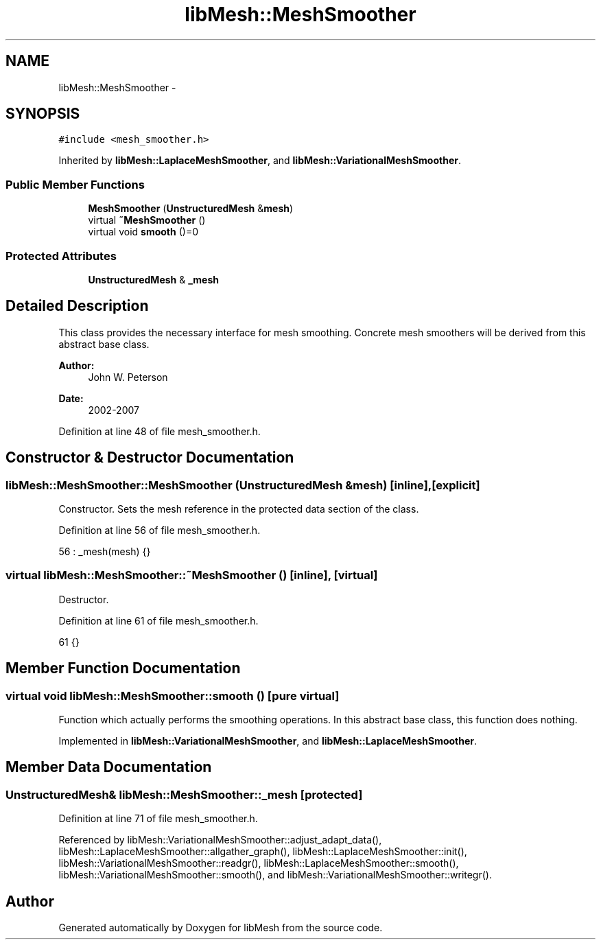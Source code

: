 .TH "libMesh::MeshSmoother" 3 "Tue May 6 2014" "libMesh" \" -*- nroff -*-
.ad l
.nh
.SH NAME
libMesh::MeshSmoother \- 
.SH SYNOPSIS
.br
.PP
.PP
\fC#include <mesh_smoother\&.h>\fP
.PP
Inherited by \fBlibMesh::LaplaceMeshSmoother\fP, and \fBlibMesh::VariationalMeshSmoother\fP\&.
.SS "Public Member Functions"

.in +1c
.ti -1c
.RI "\fBMeshSmoother\fP (\fBUnstructuredMesh\fP &\fBmesh\fP)"
.br
.ti -1c
.RI "virtual \fB~MeshSmoother\fP ()"
.br
.ti -1c
.RI "virtual void \fBsmooth\fP ()=0"
.br
.in -1c
.SS "Protected Attributes"

.in +1c
.ti -1c
.RI "\fBUnstructuredMesh\fP & \fB_mesh\fP"
.br
.in -1c
.SH "Detailed Description"
.PP 
This class provides the necessary interface for mesh smoothing\&. Concrete mesh smoothers will be derived from this abstract base class\&.
.PP
\fBAuthor:\fP
.RS 4
John W\&. Peterson 
.RE
.PP
\fBDate:\fP
.RS 4
2002-2007 
.RE
.PP

.PP
Definition at line 48 of file mesh_smoother\&.h\&.
.SH "Constructor & Destructor Documentation"
.PP 
.SS "libMesh::MeshSmoother::MeshSmoother (\fBUnstructuredMesh\fP &mesh)\fC [inline]\fP, \fC [explicit]\fP"
Constructor\&. Sets the mesh reference in the protected data section of the class\&. 
.PP
Definition at line 56 of file mesh_smoother\&.h\&.
.PP
.nf
56 : _mesh(mesh) {}
.fi
.SS "virtual libMesh::MeshSmoother::~MeshSmoother ()\fC [inline]\fP, \fC [virtual]\fP"
Destructor\&. 
.PP
Definition at line 61 of file mesh_smoother\&.h\&.
.PP
.nf
61 {}
.fi
.SH "Member Function Documentation"
.PP 
.SS "virtual void libMesh::MeshSmoother::smooth ()\fC [pure virtual]\fP"
Function which actually performs the smoothing operations\&. In this abstract base class, this function does nothing\&. 
.PP
Implemented in \fBlibMesh::VariationalMeshSmoother\fP, and \fBlibMesh::LaplaceMeshSmoother\fP\&.
.SH "Member Data Documentation"
.PP 
.SS "\fBUnstructuredMesh\fP& libMesh::MeshSmoother::_mesh\fC [protected]\fP"

.PP
Definition at line 71 of file mesh_smoother\&.h\&.
.PP
Referenced by libMesh::VariationalMeshSmoother::adjust_adapt_data(), libMesh::LaplaceMeshSmoother::allgather_graph(), libMesh::LaplaceMeshSmoother::init(), libMesh::VariationalMeshSmoother::readgr(), libMesh::LaplaceMeshSmoother::smooth(), libMesh::VariationalMeshSmoother::smooth(), and libMesh::VariationalMeshSmoother::writegr()\&.

.SH "Author"
.PP 
Generated automatically by Doxygen for libMesh from the source code\&.
